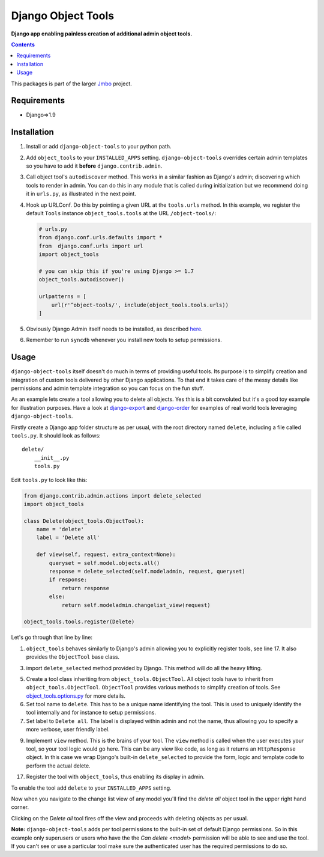 Django Object Tools
===================
**Django app enabling painless creation of additional admin object tools.**

.. image:: https://travis-ci.org/praekelt/django-object-tools.svg
    :target: https://travis-ci.org/praekelt/django-object-tools

.. image:: docs/images/example-tools.png

.. contents:: Contents
    :depth: 5

This packages is part of the larger `Jmbo <http://www.jmbo.org>`_ project.

Requirements
------------
* Django=>1.9

Installation
------------
#. Install or add ``django-object-tools`` to your python path.

#. Add ``object_tools`` to your ``INSTALLED_APPS`` setting. ``django-object-tools`` overrides certain admin templates so you have to add it **before** ``django.contrib.admin``.

#. Call object tool's ``autodiscover`` method. This works in a similar fashion as Django's admin; discovering which tools to render in admin. You can do this in any module that is called during initialization but we recommend doing it in ``urls.py``, as illustrated in the next point.

#. Hook up URLConf. Do this by pointing a given URL at the ``tools.urls`` method. In this example, we register the default ``Tools`` instance ``object_tools.tools`` at the URL ``/object-tools/``:

   .. code-block:: python

    # urls.py
    from django.conf.urls.defaults import *
    from  django.conf.urls import url
    import object_tools

    # you can skip this if you're using Django >= 1.7
    object_tools.autodiscover()

    urlpatterns = [
        url(r'^object-tools/', include(object_tools.tools.urls))
    ]

#. Obviously Django Admin itself needs to be installed, as described `here <https://docs.djangoproject.com/en/dev/ref/contrib/admin/>`_.

#. Remember to run ``syncdb`` whenever you install new tools to setup permissions.

Usage
-----

``django-object-tools`` itself doesn't do much in terms of providing useful tools. Its purpose is to simplify creation and integration of custom tools delivered by other Django applications. To that end it takes care of the messy details like permissions and admin template integration so you can focus on the fun stuff.

As an example lets create a tool allowing you to delete all objects. Yes this is a bit convoluted but it's a good toy example for illustration purposes. Have a look at `django-export <http://pypi.python.org/pypi/django-export>`_ and `django-order <http://pypi.python.org/pypi/django-order>`_ for examples of real world tools leveraging ``django-object-tools``.

Firstly create a Django app folder structure as per usual, with the root directory named ``delete``, including a file called ``tools.py``. It should look as follows::

    delete/
        __init__.py
        tools.py

Edit ``tools.py`` to look like this:

.. code-block:: python

    from django.contrib.admin.actions import delete_selected
    import object_tools

    class Delete(object_tools.ObjectTool):
        name = 'delete'
        label = 'Delete all'

        def view(self, request, extra_context=None):
            queryset = self.model.objects.all()
            response = delete_selected(self.modeladmin, request, queryset)
            if response:
                return response
            else:
                return self.modeladmin.changelist_view(request)

    object_tools.tools.register(Delete)

Let's go through that line by line:

1. ``object_tools`` behaves similarly to Django's admin allowing you to explicitly register tools, see line 17. It also provides the ``ObjectTool`` base class.

3. import ``delete_selected`` method provided by Django. This method will do all the heavy lifting.

5. Create a tool class inheriting from ``object_tools.ObjectTool``. All object tools have to inherit from ``object_tools.ObjectTool``. ``ObjectTool`` provides various methods to simplify creation of tools. See `object_tools.options.py <https://github.com/praekelt/django-object-tools/blob/master/object_tools/options.py>`_ for more details.

6. Set tool name to ``delete``. This has to be a unique name identifying the tool. This is used to uniquely identify the tool internally and for instance to setup permissions.

7. Set label to ``Delete all``. The label is displayed within admin and not the name, thus allowing you to specify a more verbose, user friendly label.

9. Implement ``view`` method. This is the brains of your tool. The ``view`` method is called when the user executes your tool, so your tool logic would go here. This can be any view like code, as long as it returns an ``HttpResponse`` object. In this case we wrap Django's built-in ``delete_selected`` to provide the form, logic and template code to perform the actual delete.

17. Register the tool with ``object_tools``, thus enabling its display in admin.

To enable the tool add ``delete`` to your ``INSTALLED_APPS`` setting.

Now when you navigate to the change list view of any model you'll find the *delete all* object tool in the upper right hand corner.

.. image:: docs/images/delete-example-final.png

Clicking on the *Delete all* tool fires off the view and proceeds with deleting objects as per usual.

**Note:** ``django-object-tools`` adds per tool permissions to the built-in set of default Django permissions. So in this example only superusers or users who have the the *Can delete <model>* permission will be able to see and use the tool. If you can't see or use a particular tool make sure the authenticated user has the required permissions to do so.
